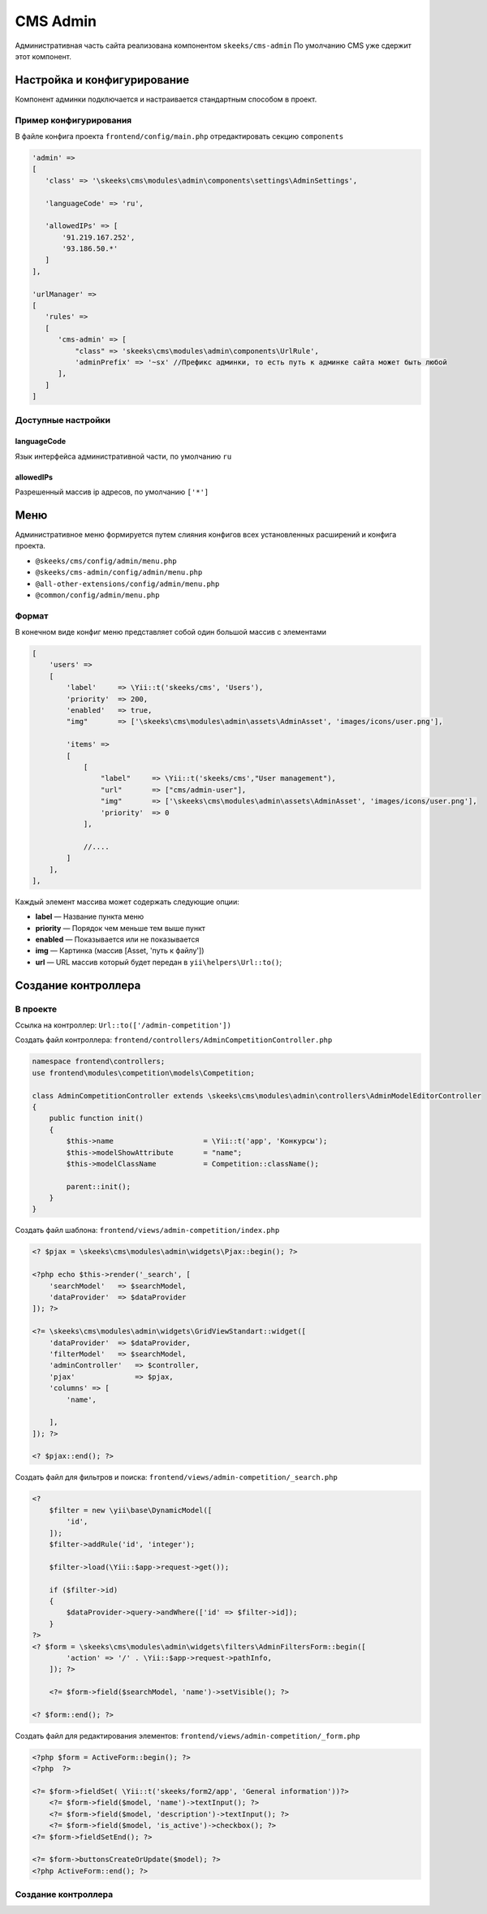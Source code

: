 =========
CMS Admin
=========

Административная часть сайта реализована компонентом ``skeeks/cms-admin``
По умолчанию CMS уже сдержит этот компонент.

Настройка и конфигурирование
----------------------------

Компонент админки подключается и настраивается стандартным способом в проект.

Пример конфигурирования
~~~~~~~~~~~~~~~~~~~~~~~

В файле конфига проекта ``frontend/config/main.php`` отредактировать секцию ``components``

.. code-block:: php

   'admin' =>
   [
      'class' => '\skeeks\cms\modules\admin\components\settings\AdminSettings',

      'languageCode' => 'ru',

      'allowedIPs' => [
          '91.219.167.252',
          '93.186.50.*'
      ]
   ],

   'urlManager' =>
   [
      'rules' =>
      [
         'cms-admin' => [
             "class" => 'skeeks\cms\modules\admin\components\UrlRule',
             'adminPrefix' => '~sx' //Префикс админки, то есть путь к админке сайта может быть любой
         ],
      ]
   ]


Доступные настройки
~~~~~~~~~~~~~~~~~~~

languageCode
""""""""""""
Язык интерфейса административной части, по умолчанию ``ru``

allowedIPs
""""""""""
Разрешенный массив ip адресов, по умолчанию ``['*']``


Меню
----

Административное меню формируется путем слияния конфигов всех установленных расширений и конфига проекта.

* ``@skeeks/cms/config/admin/menu.php``
* ``@skeeks/cms-admin/config/admin/menu.php``
* ``@all-other-extensions/config/admin/menu.php``
* ``@common/config/admin/menu.php``


Формат
~~~~~~

В конечном виде конфиг меню представляет собой один большой массив с элементами

.. code-block:: php

    [
        'users' =>
        [
            'label'     => \Yii::t('skeeks/cms', 'Users'),
            'priority'  => 200,
            'enabled'   => true,
            "img"       => ['\skeeks\cms\modules\admin\assets\AdminAsset', 'images/icons/user.png'],

            'items' =>
            [
                [
                    "label"     => \Yii::t('skeeks/cms',"User management"),
                    "url"       => ["cms/admin-user"],
                    "img"       => ['\skeeks\cms\modules\admin\assets\AdminAsset', 'images/icons/user.png'],
                    'priority'  => 0
                ],

                //....
            ]
        ],
    ],

Каждый элемент массива может содержать следующие опции:

* **label** — Название пункта меню
* **priority** — Порядок чем меньше тем выше пункт
* **enabled** — Показывается или не показывается
* **img** — Картинка (массив [Asset, 'путь к файлу'])
* **url** — URL массив который будет передан в ``yii\helpers\Url::to()``;


Создание контроллера
--------------------

В проекте
~~~~~~~~~

Ссылка на контроллер: ``Url::to(['/admin-competition'])``

Создать файл контроллера: ``frontend/controllers/AdminCompetitionController.php``

.. code-block:: php

    namespace frontend\controllers;
    use frontend\modules\competition\models\Competition;

    class AdminCompetitionController extends \skeeks\cms\modules\admin\controllers\AdminModelEditorController
    {
        public function init()
        {
            $this->name                     = \Yii::t('app', 'Конкурсы');
            $this->modelShowAttribute       = "name";
            $this->modelClassName           = Competition::className();

            parent::init();
        }
    }

Создать файл шаблона: ``frontend/views/admin-competition/index.php``


.. code-block:: php

    <? $pjax = \skeeks\cms\modules\admin\widgets\Pjax::begin(); ?>

    <?php echo $this->render('_search', [
        'searchModel'   => $searchModel,
        'dataProvider'  => $dataProvider
    ]); ?>

    <?= \skeeks\cms\modules\admin\widgets\GridViewStandart::widget([
        'dataProvider'  => $dataProvider,
        'filterModel'   => $searchModel,
        'adminController'   => $controller,
        'pjax'              => $pjax,
        'columns' => [
            'name',

        ],
    ]); ?>

    <? $pjax::end(); ?>

Создать файл для фильтров и поиска: ``frontend/views/admin-competition/_search.php``


.. code-block:: php

    <?
        $filter = new \yii\base\DynamicModel([
            'id',
        ]);
        $filter->addRule('id', 'integer');

        $filter->load(\Yii::$app->request->get());

        if ($filter->id)
        {
            $dataProvider->query->andWhere(['id' => $filter->id]);
        }
    ?>
    <? $form = \skeeks\cms\modules\admin\widgets\filters\AdminFiltersForm::begin([
            'action' => '/' . \Yii::$app->request->pathInfo,
        ]); ?>

        <?= $form->field($searchModel, 'name')->setVisible(); ?>

    <? $form::end(); ?>

Создать файл для редактирования элементов: ``frontend/views/admin-competition/_form.php``


.. code-block:: php

    <?php $form = ActiveForm::begin(); ?>
    <?php  ?>

    <?= $form->fieldSet( \Yii::t('skeeks/form2/app', 'General information'))?>
        <?= $form->field($model, 'name')->textInput(); ?>
        <?= $form->field($model, 'description')->textInput(); ?>
        <?= $form->field($model, 'is_active')->checkbox(); ?>
    <?= $form->fieldSetEnd(); ?>

    <?= $form->buttonsCreateOrUpdate($model); ?>
    <?php ActiveForm::end(); ?>


Создание контроллера
~~~~~~~~~~~~~~~~~~~~

